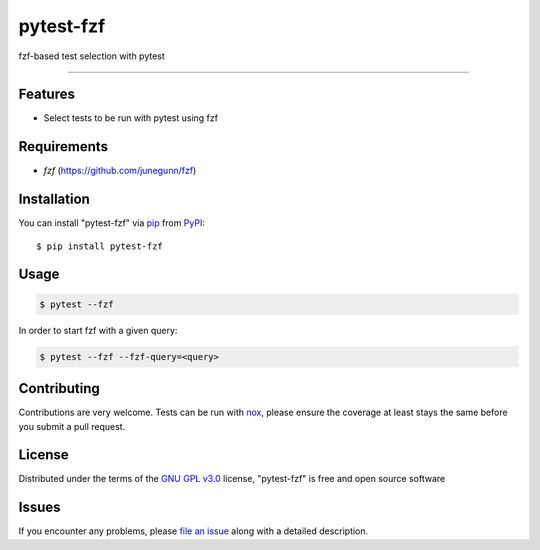 ==========
pytest-fzf
==========

.. image:: https://img.shields.io/pypi/v/pytest-fzf.svg
    :target: https://pypi.org/project/pytest-fzf
    :alt: PyPI version

.. image:: https://img.shields.io/pypi/pyversions/pytest-fzf.svg
    :target: https://pypi.org/project/pytest-fzf
    :alt: Python versions

.. |Tests| image:: https://github.com/dtrifiro/pytest-fzf/workflows/Tests/badge.svg
   :target: https://github.com/dtrifiro/pytest-fzf/actions?workflow=Tests
   :alt: Tests

fzf-based test selection with pytest

----

Features
--------

* Select tests to be run with pytest using fzf


Requirements
------------

* `fzf` (https://github.com/junegunn/fzf)


Installation
------------

You can install "pytest-fzf" via `pip`_ from `PyPI`_::

    $ pip install pytest-fzf


Usage
-----

.. code:: console

   $ pytest --fzf

In order to start fzf with a given query:

.. code:: console

   $ pytest --fzf --fzf-query=<query>


Contributing
------------
Contributions are very welcome. Tests can be run with `nox`_, please ensure
the coverage at least stays the same before you submit a pull request.

License
-------

Distributed under the terms of the `GNU GPL v3.0`_ license, "pytest-fzf" is free and open source software


Issues
------

If you encounter any problems, please `file an issue`_ along with a detailed description.

.. _`GNU GPL v3.0`: http://www.gnu.org/licenses/gpl-3.0.txt
.. _`file an issue`: https://github.com/dtrifiro/pytest-fzf/issues
.. _`pytest`: https://github.com/pytest-dev/pytest
.. _`nox`: https://github.com/wntrblm/nox
.. _`pip`: https://pypi.org/project/pip/
.. _`PyPI`: https://pypi.org/project
